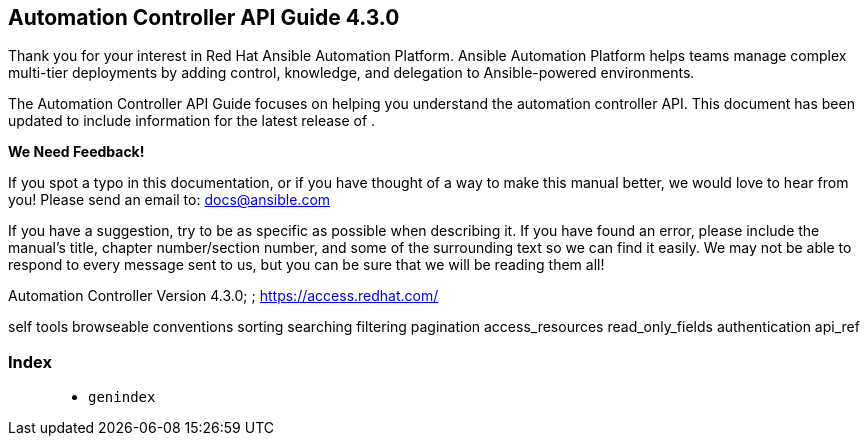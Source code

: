 [[api_start]]
== Automation Controller API Guide 4.3.0

Thank you for your interest in Red Hat Ansible Automation Platform.
Ansible Automation Platform helps teams manage complex multi-tier
deployments by adding control, knowledge, and delegation to
Ansible-powered environments.

The Automation Controller API Guide focuses on helping you understand
the automation controller API. This document has been updated to include
information for the latest release of .

*We Need Feedback!*

If you spot a typo in this documentation, or if you have thought of a
way to make this manual better, we would love to hear from you! Please
send an email to: docs@ansible.com

If you have a suggestion, try to be as specific as possible when
describing it. If you have found an error, please include the manual's
title, chapter number/section number, and some of the surrounding text
so we can find it easily. We may not be able to respond to every message
sent to us, but you can be sure that we will be reading them all!

Automation Controller Version 4.3.0; ; https://access.redhat.com/

self tools browseable conventions sorting searching filtering pagination
access_resources read_only_fields authentication api_ref

=== Index

____________
* `genindex`
____________
